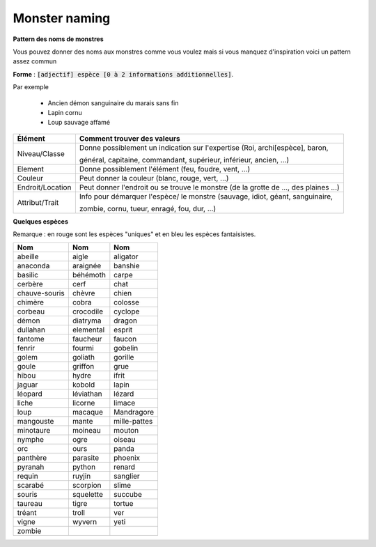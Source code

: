 =================
Monster naming
=================

**Pattern des noms de monstres**

Vous pouvez donner des noms aux monstres comme vous voulez mais si vous manquez d'inspiration voici
un pattern assez commun

**Forme** : :code:`[adjectif] espèce [0 à 2 informations additionnelles]`.

Par exemple

	* Ancien démon sanguinaire du marais sans fin
	* Lapin cornu
	* Loup sauvage affamé

=================== ==========================================================================================
Élément             Comment trouver des valeurs
=================== ==========================================================================================
Niveau/Classe       Donne possiblement un indication sur l'expertise (Roi, archi[espèce], baron,

                    général, capitaine, commandant, supérieur, inférieur, ancien, ...)
Element             Donne possiblement l'élément (feu, foudre, vent, ...)
Couleur             Peut donner la couleur (blanc, rouge, vert, ...)
Endroit/Location    Peut donner l'endroit ou se trouve le monstre (de la grotte de ..., des plaines ...)
Attribut/Trait      Info pour démarquer l'espèce/ le monstre (sauvage, idiot, géant, sanguinaire,

                    zombie, cornu, tueur, enragé, fou, dur, ...)
=================== ==========================================================================================

**Quelques espèces**

Remarque : en rouge sont les espèces "uniques" et en bleu les espèces fantaisistes.

================= ================= =================
Nom               Nom               Nom
================= ================= =================
abeille           aigle             aligator
anaconda          araignée	        banshie
basilic           béhémoth	        carpe
cerbère           cerf              chat
chauve-souris     chèvre            chien
chimère           cobra             colosse
corbeau           crocodile         cyclope
démon             diatryma          dragon
dullahan          elemental         esprit
fantome           faucheur          faucon
fenrir            fourmi            gobelin
golem             goliath           gorille
goule	            griffon           grue
hibou             hydre             ifrit
jaguar            kobold            lapin
léopard           léviathan         lézard
liche             licorne           limace
loup              macaque           Mandragore
mangouste         mante             mille-pattes
minotaure         moineau           mouton
nymphe            ogre              oiseau
orc               ours              panda
panthère          parasite          phoenix
pyranah           python            renard
requin            ruyjin            sanglier
scarabé           scorpion          slime
souris            squelette         succube
taureau           tigre             tortue
tréant            troll             ver
vigne             wyvern            yeti
zombie
================= ================= =================